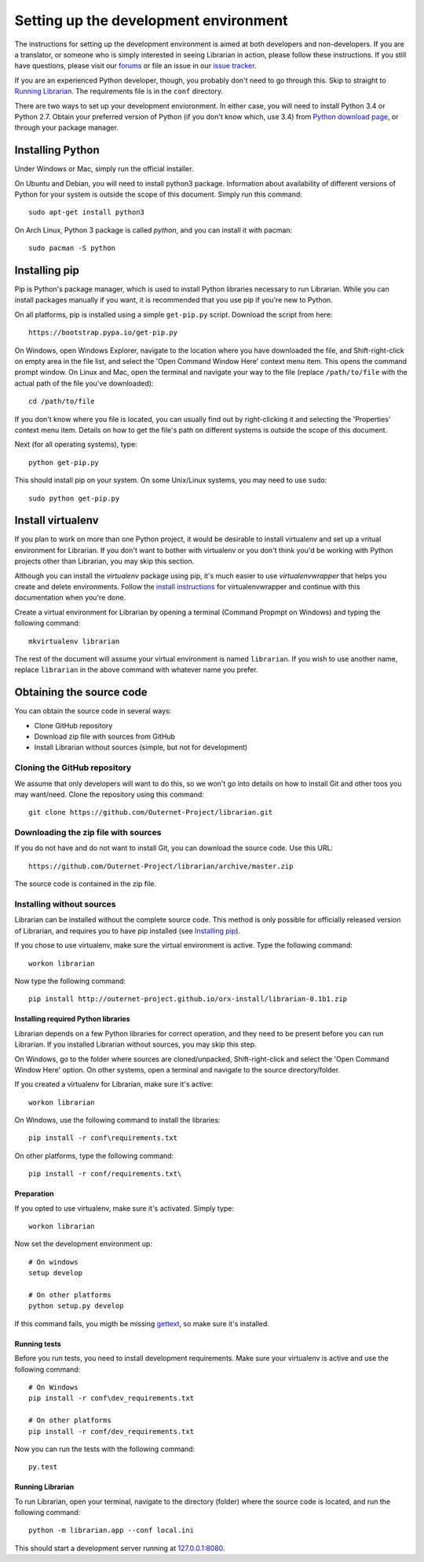 ======================================
Setting up the development environment
======================================

The instructions for setting up the development environment is aimed at both
developers and non-developers. If you are a translator, or someone who is
simply interested in seeing Librarian in action, please follow these
instructions. If you still have questions, please visit our forums_ or file an
issue in our `issue tracker`_.

If you are an experienced Python developer, though, you probably don't need to
go through this. Skip to straight to `Running Librarian`_. The requirements
file is in the ``conf`` directory.

There are two ways to set up your development envioronment. In either case, you
will need to install Python 3.4 or Python 2.7. Obtain your preferred version of
Python (if you don't know which, use 3.4) from `Python download page`_, or
through your package manager.

Installing Python
-----------------

Under Windows or Mac, simply run the official installer.

On Ubuntu and Debian, you will need to install python3 package. Information
about availability of different versions of Python for your system is outside
the scope of this document. Simply run this command::

    sudo apt-get install python3

On Arch Linux, Python 3 package is called `python`, and you can install it with 
pacman::

    sudo pacman -S python

Installing pip
--------------

Pip is Python's package manager, which is used to install Python libraries
necessary to run Librarian. While you can install packages manually if you
want, it is recommended that you use pip if you're new to Python.

On all platforms, pip is installed using a simple ``get-pip.py`` script.
Download the script from here::

    https://bootstrap.pypa.io/get-pip.py

On Windows, open Windows Explorer, navigate to the location where you have
downloaded the file, and Shift-right-click on empty area in the file list, and
select the 'Open Command Window Here' context menu item. This opens the command
prompt window. On Linux and Mac, open the terminal and navigate your way to the
file (replace ``/path/to/file`` with the actual path of the file you've
downloaded)::

    cd /path/to/file

If you don't know where you file is located, you can usually find out by
right-clicking it and selecting the 'Properties' context menu item. Details on
how to get the file's path on different systems is outside the scope of this
document.

Next (for all operating systems), type::

    python get-pip.py

This should install pip on your system. On some Unix/Linux systems, you may
need to use ``sudo``::

    sudo python get-pip.py

Install virtualenv
------------------

If you plan to work on more than one Python project, it would be desirable to
install virtualenv and set up a vritual environment for Librarian. If you don't
want to bother with virtualenv or you don't think you'd be working with Python
projects other than Librarian, you may skip this section.

Although you can install the `virtualenv` package using pip, it's much easier
to use `virtualenvwrapper` that helps you create and delete environments.
Follow the `install instructions`_ for virtualenvwrapper and continue with this
documentation when you're done.

Create a virtual environment for Librarian by opening a terminal (Command
Propmpt on Windows) and typing the following command::

    mkvirtualenv librarian

The rest of the document will assume your virtual environment is named
``librarian``. If you wish to use another name, replace ``librarian`` in the
above command with whatever name you prefer. 

Obtaining the source code
-------------------------

You can obtain the source code in several ways:

- Clone GitHub repository
- Download zip file with sources from GitHub
- Install Librarian without sources (simple, but not for development)

Cloning the GitHub repository
~~~~~~~~~~~~~~~~~~~~~~~~~~~~~

We assume that only developers will want to do this, so we won't go into
details on how to install Git and other toos you may want/need. Clone the
repository using this command::

    git clone https://github.com/Outernet-Project/librarian.git

Downloading the zip file with sources
~~~~~~~~~~~~~~~~~~~~~~~~~~~~~~~~~~~~~

If you do not have and do not want to install Git, you can download the source
code. Use this URL::

    https://github.com/Outernet-Project/librarian/archive/master.zip

The source code is contained in the zip file.

Installing without sources
~~~~~~~~~~~~~~~~~~~~~~~~~~

Librarian can be installed without the complete source code. This method is
only possible for officially released version of Librarian, and requires you to
have pip installed (see `Installing pip`_). 

If you chose to use virtualenv, make sure the virtual environment is active.
Type the following command::

    workon librarian

Now type the following command::

    pip install http://outernet-project.github.io/orx-install/librarian-0.1b1.zip

Installing required Python libraries
====================================

Librarian depends on a few Python libraries for correct operation, and they
need to be present before you can run Librarian. If you installed Librarian
without sources, you may skip this step.

On Windows, go to the folder where sources are cloned/unpacked,
Shift-right-click and select the 'Open Command Window Here' option. On other
systems, open a terminal and navigate to the source directory/folder.

If you created a virtualenv for Librarian, make sure it's active::

    workon librarian

On Windows, use the following command to install the libraries::

    pip install -r conf\requirements.txt

On other platforms, type the following command::

    pip install -r conf/requirements.txt\

Preparation
===========

If you opted to use virtualenv, make sure it's activated. Simply type::

    workon librarian

Now set the development environment up::
    
    # On windows
    setup develop

    # On other platforms
    python setup.py develop

If this command fails, you migth be missing gettext_, so make sure it's
installed.

Running tests
=============

Before you run tests, you need to install development requirements. Make sure
your virtualenv is active and use the following command::

    # On Windows
    pip install -r conf\dev_requirements.txt

    # On other platforms
    pip install -r conf/dev_requirements.txt

Now you can run the tests with the following command::

    py.test

Running Librarian
=================

To run Librarian, open your terminal, navigate to the directory (folder) where
the source code is located, and run the following command::

    python -m librarian.app --conf local.ini

This should start a development server running at `127.0.0.1:8080`_.

.. _forums: https://discuss.outernet.is/
.. _issue tracker: https://github.com/Outernet-Project/librarian/issues
.. _Python download page: https://www.python.org/downloads/
.. _instructions in Git book: http://git-scm.com/book/en/v2/Getting-Started-Installing-Git
.. _install instructions: http://virtualenvwrapper.readthedocs.org/en/latest/install.html
.. _`127.0.0.1:8080`: http://127.0.0.1:8080/
.. _gettext: https://www.gnu.org/software/gettext/

